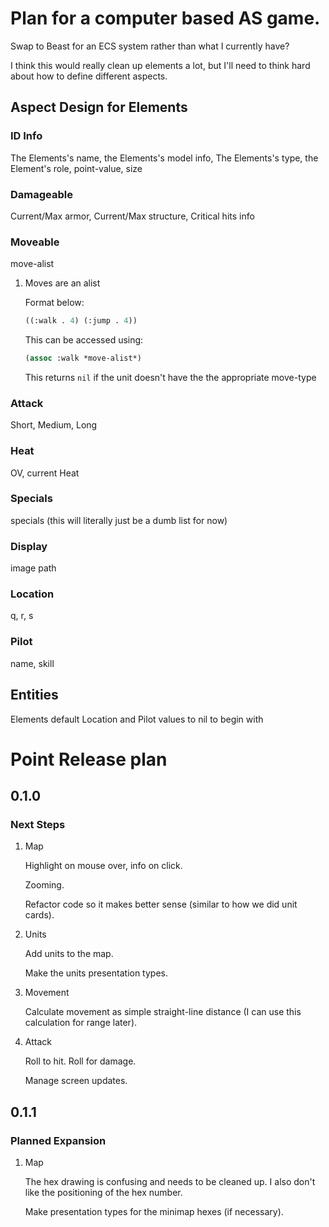 * Plan for a computer based AS game.
Swap to Beast for an ECS system rather than what I currently have?

I think this would really clean up elements a lot, but I'll need to think hard about how to define different aspects.
** Aspect Design for Elements

*** ID Info
The Elements's name, the Elements's model info, The Elements's type, the Element's role, point-value, size
*** Damageable
Current/Max armor, Current/Max structure, Critical hits info
*** Moveable
move-alist
**** Moves are an alist
Format below:
#+begin_src lisp
((:walk . 4) (:jump . 4))
#+end_src

This can be accessed using:
#+begin_src lisp
(assoc :walk *move-alist*)
#+end_src

This returns ~nil~ if the unit doesn't have the the appropriate move-type
*** Attack
Short, Medium, Long
*** Heat
OV, current Heat
*** Specials
specials (this will literally just be a dumb list for now)
*** Display
image path
*** Location
q, r, s
*** Pilot
name, skill
** Entities
Elements default Location and Pilot values to nil to begin with
* Point Release plan
** 0.1.0
*** Next Steps
**** Map
Highlight on mouse over, info on click.

Zooming.

Refactor code so it makes better sense (similar to how we did unit cards).
**** Units
Add units to the map.

Make the units presentation types.
**** Movement
Calculate movement as simple straight-line distance (I can use this calculation for range later).
**** Attack
Roll to hit.
Roll for damage.

Manage screen updates.
** 0.1.1
*** Planned Expansion
**** Map
The hex drawing is confusing and needs to be cleaned up. I also don't like the positioning of the hex number.

Make presentation types for the minimap hexes (if necessary).
